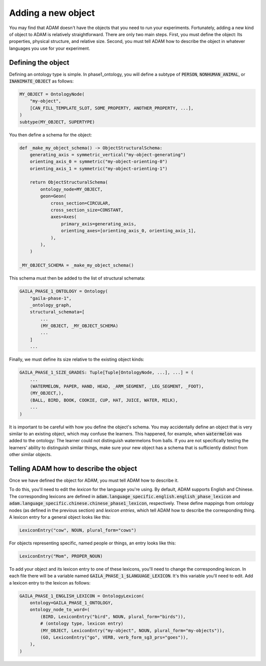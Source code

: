 ###################
Adding a new object
###################

You may find that ADAM doesn't have the objects that you need to run your experiments.
Fortunately, adding a new kind of object to ADAM is relatively straightforward.
There are only two main steps.
First, you must define the object: Its properties, physical structure, and relative size.
Second, you must tell ADAM how to describe the object in whatever languages you use for your experiment.

.. TODO: Rewrite "Adding an object" to match new structure
.. TODO: Rewrite "Adding an object" to be more casual
.. TODO: Rewrite "Adding an object" to walk through an example

*******************
Defining the object
*******************

Defining an ontology type is simple.
In phase1_ontology, you will define a subtype of :code:`PERSON`, :code:`NONHUMAN_ANIMAL`, or
:code:`INANIMATE_OBJECT` as follows:

.. code-block:: python

   MY_OBJECT = OntologyNode(
       "my-object",
       [CAN_FILL_TEMPLATE_SLOT, SOME_PROPERTY, ANOTHER_PROPERTY, ...],
   )
   subtype(MY_OBJECT, SUPERTYPE)

You then define a schema for the object:

.. code-block:: python

   def _make_my_object_schema() -> ObjectStructuralSchema:
       generating_axis = symmetric_vertical("my-object-generating")
       orienting_axis_0 = symmetric("my-object-orienting-0")
       orienting_axis_1 = symmetric("my-object-orienting-1")

       return ObjectStructuralSchema(
           ontology_node=MY_OBJECT,
           geon=Geon(
               cross_section=CIRCULAR,
               cross_section_size=CONSTANT,
               axes=Axes(
                   primary_axis=generating_axis,
                   orienting_axes=[orienting_axis_0, orienting_axis_1],
               ),
           ),
       )

   _MY_OBJECT_SCHEMA = _make_my_object_schema()

This schema must then be added to the list of structural schemata:

.. code-block:: python

   GAILA_PHASE_1_ONTOLOGY = Ontology(
       "gaila-phase-1",
       _ontology_graph,
       structural_schemata=[
           ...
           (MY_OBJECT, _MY_OBJECT_SCHEMA)
           ...
       ]
       ...

Finally, we must define its size relative to the existing object kinds:

.. code-block:: python

   GAILA_PHASE_1_SIZE_GRADES: Tuple[Tuple[OntologyNode, ...], ...] = (
       ...
       (WATERMELON, PAPER, HAND, HEAD, _ARM_SEGMENT, _LEG_SEGMENT, _FOOT),
       (MY_OBJECT,),
       (BALL, BIRD, BOOK, COOKIE, CUP, HAT, JUICE, WATER, MILK),
       ...
   )

It is important to be careful with how you define the object's schema. You may accidentally define an object that is
very similar to an existing object, which may confuse the learners. This happened, for example, when :code:`watermelon` was
added to the ontology: The learner could not distinguish watermelons from balls. If you are not specifically testing
the learners' ability to distinguish similar things, make sure your new object has a schema that is sufficiently
distinct from other similar objects.

***************************************
Telling ADAM how to describe the object
***************************************

Once we have defined the object for ADAM, you must tell ADAM how to describe it.

To do this, you'll need to edit the *lexicon* for the language you're using.
By default, ADAM supports English and Chinese. The corresponding lexicons
are defined in :code:`adam.language_specific.english.english_phase_lexicon`
and :code:`adam.language_specific.chinese.chinese_phase1_lexicon`, respectively.
These define mappings from ontology nodes (as defined in the previous section)
and *lexicon entries*, which tell ADAM how to describe the corresponding thing.
A lexicon entry for a general object looks like this:

.. code-block:: python

    LexiconEntry("cow", NOUN, plural_form="cows")

For objects representing specific, named people or things, an entry looks like this:

.. code-block:: python

    LexiconEntry("Mom", PROPER_NOUN)

To add your object and its lexicon entry to one of these lexicons, you'll need to change the corresponding lexicon.
In each file there will be a variable named :code:`GAILA_PHASE_1_$LANGUAGE_LEXICON`.
It's this variable you'll need to edit. Add a lexicon entry to the lexicon as follows:

.. code-block:: python

   GAILA_PHASE_1_ENGLISH_LEXICON = OntologyLexicon(
       ontology=GAILA_PHASE_1_ONTOLOGY,
       ontology_node_to_word=(
           (BIRD, LexiconEntry("bird", NOUN, plural_form="birds")),
           # (ontology type, lexicon entry)
           (MY_OBJECT, LexiconEntry("my-object", NOUN, plural_form="my-objects")),
           (GO, LexiconEntry("go", VERB, verb_form_sg3_prs="goes")),
       ),
   )
